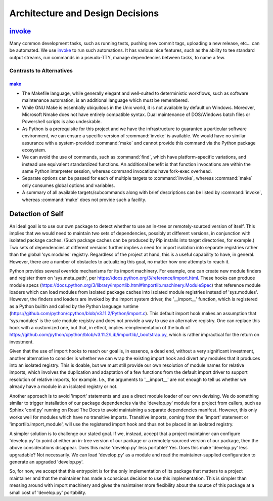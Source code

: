 .. vim: set fileencoding=utf-8:
.. -*- coding: utf-8 -*-
.. +--------------------------------------------------------------------------+
   |                                                                          |
   | Licensed under the Apache License, Version 2.0 (the "License");          |
   | you may not use this file except in compliance with the License.         |
   | You may obtain a copy of the License at                                  |
   |                                                                          |
   |     http://www.apache.org/licenses/LICENSE-2.0                           |
   |                                                                          |
   | Unless required by applicable law or agreed to in writing, software      |
   | distributed under the License is distributed on an "AS IS" BASIS,        |
   | WITHOUT WARRANTIES OR CONDITIONS OF ANY KIND, either express or implied. |
   | See the License for the specific language governing permissions and      |
   | limitations under the License.                                           |
   |                                                                          |
   +--------------------------------------------------------------------------+

*******************************************************************************
Architecture and Design Decisions
*******************************************************************************

`invoke <https://www.pyinvoke.org>`_
===============================================================================

Many common development tasks, such as running tests, pushing new commit tags,
uploading a new release, etc... can be automated. We use invoke_ to run such
automations. It has various nice features, such as the ability to tee standard
output streams, run commands in a pseudo-TTY, manage dependencies between
tasks, to name a few.

Contrasts to Alternatives
-------------------------------------------------------------------------------

`make <https://www.gnu.org/software/make>`_
~~~~~~~~~~~~~~~~~~~~~~~~~~~~~~~~~~~~~~~~~~~~~~~~~~~~~~~~~~~~~~~~~~~~~~~~~~~~~~~

* The Makefile language, while generally elegant and well-suited to
  deterministic workflows, such as software maintenance automation, is an
  additional language which must be remembered.

* While GNU Make is essentially ubiquitous in the Unix world, it is not
  available by default on Windows.  Moreover, Microsoft Nmake does not have
  entirely compatible syntax.  Dual maintenance of DOS/Windows batch files or
  Powershell scripts is also undesirable.

* As Python is a prerequisite for this project and we have the infrastructure
  to guarantee a particular software environment, we can ensure a specific
  version of :command:`invoke` is available.  We would have no similar
  assurance with a system-provided :command:`make` and cannot provide this
  command via the Python package ecosystem.

* We can avoid the use of commands, such as :command:`find`, which have
  platform-specific variations, and instead use equivalent standardized
  functions.  An additional benefit is that function invocations are within the
  same Python interpreter session, whereas command invocations have fork-exec
  overhead.

* Separate options can be passed for each of multiple targets to
  :command:`invoke`, whereas :command:`make` only consumes global options and
  variables.

* A summary of all available targets/subcommands along with brief descriptions
  can be listed by :command:`invoke`, whereas :command:`make` does not provide
  such a facility.

Detection of Self
===============================================================================

An ideal goal is to use our own package to detect whether to use an in-tree
or remotely-sourced version of itself. This implies that we would need to
maintain two sets of dependencies, possibly at different versions, in
conjunction with isolated package caches. (Such package caches can be
produced by Pip installs into target directories, for example.) Two sets of
dependencies at different versions further implies a need for import
isolation into separate registries rather than the global 'sys.modules'
registry. Regardless of the project at hand, this is a useful capability to
have, in general. However, there are a number of obstacles to actualizing
this goal, no matter how one attempts to reach it.

Python provides several override mechanisms for its import machinery. For
example, one can create new module finders and register them on
'sys.meta_path', per https://docs.python.org/3/reference/import.html.
These hooks can produce module specs
(https://docs.python.org/3/library/importlib.html#importlib.machinery.ModuleSpec)
that reference module loaders which can load modules from isolated package
caches into isolated module registries instead of 'sys.modules'. However, the
finders and loaders are invoked by the import system driver, the '__import__'
function, which is registered as a Python builtin and called by the Python
language runtime
(https://github.com/python/cpython/blob/v3.11.2/Python/import.c).
This default import hook makes an assumption that 'sys.modules' is the sole
module registry and does not provide a way to use an alternative registry.
One can replace this hook with a customized one, but that, in effect, implies
reimplementation of the bulk of
https://github.com/python/cpython/blob/v3.11.2/Lib/importlib/_bootstrap.py,
which is rather impractical for the return on investment.

Given that the use of import hooks to reach our goal is, in essence, a dead
end, without a very significant investment, another alternative to consider
is whether we can wrap the existing import hook and divert any modules that
it produces into an isolated registry. This is doable, but we must still
provide our own resolution of module names for relative imports, which
involves the duplication and adaptation of a few functions from the default
import driver to support resolution of relative imports, for example. I.e.,
the arguments to '__import__' are not enough to tell us whether we already
have a module in an isolated registry or not.

Another approach is to avoid 'import' statements and use a direct module
loader of our own devising. We do something similar to trigger installation
of our package dependencies via the 'develop.py' module for a project from
callers, such as Sphinx 'conf.py' running on Read The Docs to avoid
maintaining a separate dependencies manifest. However, this only works well
for modules which have no transitive imports. Transitive imports, coming from
the 'import' statement or 'importlib.import_module', will use the registered
import hook and thus not be placed in an isolated registry.

A simpler solution is to challenge our stated goal. If we, instead, accept
that a project maintainer can configure 'develop.py' to point at either an
in-tree version of our package or a remotely-sourced version of our package,
then the above considerations disappear. Does this make 'develop.py' less
portable? Yes. Does this make 'develop.py' less upgradable? Not necessarily.
We can load 'develop.py' as a module and read the maintainer-supplied
configuration to generate an upgraded 'develop.py'.

So, for now, we accept that this entrypoint is for the only implementation of
its package that matters to a project maintainer and that the maintainer has
made a conscious decision to use this implementation. This is simpler than
messing around with import machinery and gives the maintainer more
flexibility about the source of this package at a small cost of 'develop.py'
portability.
